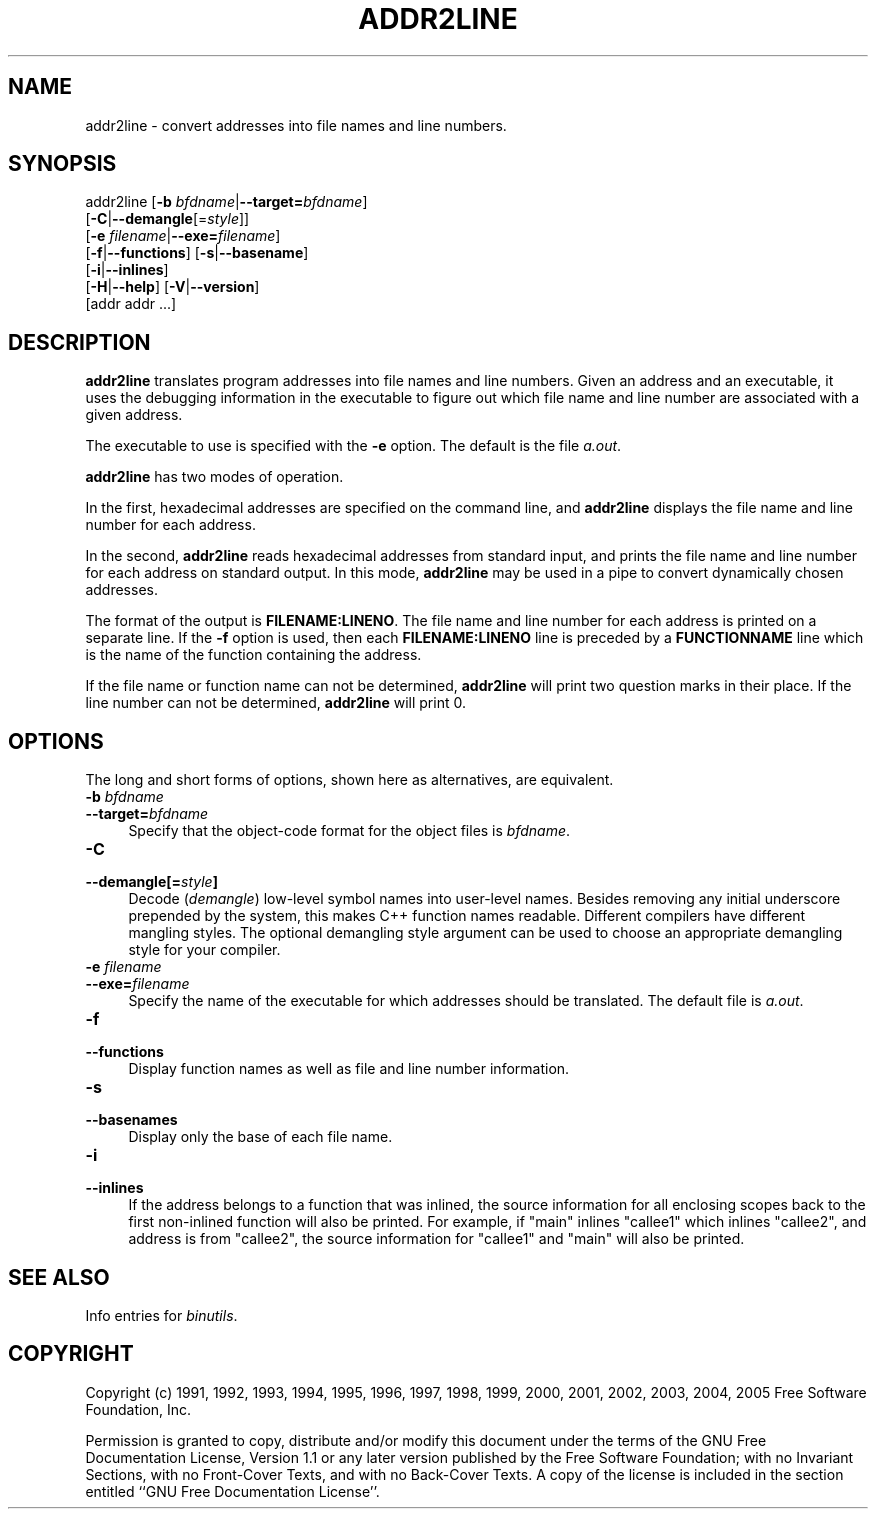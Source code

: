 .\" -*- mode: troff; coding: utf-8 -*-
.\" Automatically generated by Pod::Man 5.01 (Pod::Simple 3.45)
.\"
.\" Standard preamble:
.\" ========================================================================
.de Sp \" Vertical space (when we can't use .PP)
.if t .sp .5v
.if n .sp
..
.de Vb \" Begin verbatim text
.ft CW
.nf
.ne \\$1
..
.de Ve \" End verbatim text
.ft R
.fi
..
.\" \*(C` and \*(C' are quotes in nroff, nothing in troff, for use with C<>.
.ie n \{\
.    ds C` ""
.    ds C' ""
'br\}
.el\{\
.    ds C`
.    ds C'
'br\}
.\"
.\" Escape single quotes in literal strings from groff's Unicode transform.
.ie \n(.g .ds Aq \(aq
.el       .ds Aq '
.\"
.\" If the F register is >0, we'll generate index entries on stderr for
.\" titles (.TH), headers (.SH), subsections (.SS), items (.Ip), and index
.\" entries marked with X<> in POD.  Of course, you'll have to process the
.\" output yourself in some meaningful fashion.
.\"
.\" Avoid warning from groff about undefined register 'F'.
.de IX
..
.nr rF 0
.if \n(.g .if rF .nr rF 1
.if (\n(rF:(\n(.g==0)) \{\
.    if \nF \{\
.        de IX
.        tm Index:\\$1\t\\n%\t"\\$2"
..
.        if !\nF==2 \{\
.            nr % 0
.            nr F 2
.        \}
.    \}
.\}
.rr rF
.\" ========================================================================
.\"
.IX Title "ADDR2LINE 1"
.TH ADDR2LINE 1 2024-03-26 binutils-2.16.91 "GNU Development Tools"
.\" For nroff, turn off justification.  Always turn off hyphenation; it makes
.\" way too many mistakes in technical documents.
.if n .ad l
.nh
.SH NAME
addr2line \- convert addresses into file names and line numbers.
.SH SYNOPSIS
.IX Header "SYNOPSIS"
addr2line [\fB\-b\fR \fIbfdname\fR|\fB\-\-target=\fR\fIbfdname\fR]
          [\fB\-C\fR|\fB\-\-demangle\fR[=\fIstyle\fR]]
          [\fB\-e\fR \fIfilename\fR|\fB\-\-exe=\fR\fIfilename\fR]
          [\fB\-f\fR|\fB\-\-functions\fR] [\fB\-s\fR|\fB\-\-basename\fR]
          [\fB\-i\fR|\fB\-\-inlines\fR]
          [\fB\-H\fR|\fB\-\-help\fR] [\fB\-V\fR|\fB\-\-version\fR]
          [addr addr ...]
.SH DESCRIPTION
.IX Header "DESCRIPTION"
\&\fBaddr2line\fR translates program addresses into file names and line
numbers.  Given an address and an executable, it uses the debugging
information in the executable to figure out which file name and line
number are associated with a given address.
.PP
The executable to use is specified with the \fB\-e\fR option.  The
default is the file \fIa.out\fR.
.PP
\&\fBaddr2line\fR has two modes of operation.
.PP
In the first, hexadecimal addresses are specified on the command line,
and \fBaddr2line\fR displays the file name and line number for each
address.
.PP
In the second, \fBaddr2line\fR reads hexadecimal addresses from
standard input, and prints the file name and line number for each
address on standard output.  In this mode, \fBaddr2line\fR may be used
in a pipe to convert dynamically chosen addresses.
.PP
The format of the output is \fBFILENAME:LINENO\fR.  The file name and
line number for each address is printed on a separate line.  If the
\&\fB\-f\fR option is used, then each \fBFILENAME:LINENO\fR line is
preceded by a \fBFUNCTIONNAME\fR line which is the name of the function
containing the address.
.PP
If the file name or function name can not be determined,
\&\fBaddr2line\fR will print two question marks in their place.  If the
line number can not be determined, \fBaddr2line\fR will print 0.
.SH OPTIONS
.IX Header "OPTIONS"
The long and short forms of options, shown here as alternatives, are
equivalent.
.IP "\fB\-b\fR \fIbfdname\fR" 4
.IX Item "-b bfdname"
.PD 0
.IP \fB\-\-target=\fR\fIbfdname\fR 4
.IX Item "--target=bfdname"
.PD
Specify that the object-code format for the object files is
\&\fIbfdname\fR.
.IP \fB\-C\fR 4
.IX Item "-C"
.PD 0
.IP \fB\-\-demangle[=\fR\fIstyle\fR\fB]\fR 4
.IX Item "--demangle[=style]"
.PD
Decode (\fIdemangle\fR) low-level symbol names into user-level names.
Besides removing any initial underscore prepended by the system, this
makes C++ function names readable.  Different compilers have different
mangling styles. The optional demangling style argument can be used to 
choose an appropriate demangling style for your compiler.
.IP "\fB\-e\fR \fIfilename\fR" 4
.IX Item "-e filename"
.PD 0
.IP \fB\-\-exe=\fR\fIfilename\fR 4
.IX Item "--exe=filename"
.PD
Specify the name of the executable for which addresses should be
translated.  The default file is \fIa.out\fR.
.IP \fB\-f\fR 4
.IX Item "-f"
.PD 0
.IP \fB\-\-functions\fR 4
.IX Item "--functions"
.PD
Display function names as well as file and line number information.
.IP \fB\-s\fR 4
.IX Item "-s"
.PD 0
.IP \fB\-\-basenames\fR 4
.IX Item "--basenames"
.PD
Display only the base of each file name.
.IP \fB\-i\fR 4
.IX Item "-i"
.PD 0
.IP \fB\-\-inlines\fR 4
.IX Item "--inlines"
.PD
If the address belongs to a function that was inlined, the source
information for all enclosing scopes back to the first non-inlined
function will also be printed.  For example, if \f(CW\*(C`main\*(C'\fR inlines
\&\f(CW\*(C`callee1\*(C'\fR which inlines \f(CW\*(C`callee2\*(C'\fR, and address is from
\&\f(CW\*(C`callee2\*(C'\fR, the source information for \f(CW\*(C`callee1\*(C'\fR and \f(CW\*(C`main\*(C'\fR
will also be printed.
.SH "SEE ALSO"
.IX Header "SEE ALSO"
Info entries for \fIbinutils\fR.
.SH COPYRIGHT
.IX Header "COPYRIGHT"
Copyright (c) 1991, 1992, 1993, 1994, 1995, 1996, 1997, 1998, 1999,
2000, 2001, 2002, 2003, 2004, 2005 Free Software Foundation, Inc.
.PP
Permission is granted to copy, distribute and/or modify this document
under the terms of the GNU Free Documentation License, Version 1.1
or any later version published by the Free Software Foundation;
with no Invariant Sections, with no Front-Cover Texts, and with no
Back-Cover Texts.  A copy of the license is included in the
section entitled ``GNU Free Documentation License''.
